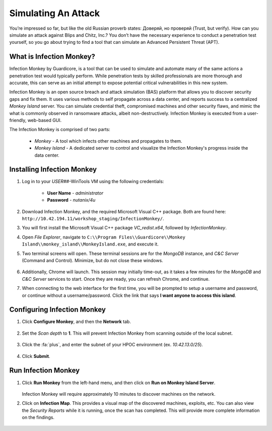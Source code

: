 .. _simulate:

####################
Simulating An Attack 
####################

You’re impressed so far, but like the old Russian proverb states: Доверяй, но проверяй (Trust, but verify). How can you simulate an attack against Blips and Chitz, Inc.? You don’t have the necessary experience to conduct a penetration test yourself, so you go about trying to find a tool that can simulate an Advanced Persistent Threat (APT).

What is Infection Monkey?
=========================

Infection Monkey by Guardicore, is a tool that can be used to simulate and automate many of the same actions a penetration test would typically perform. While penetration tests by skilled professionals are more thorough and accurate, this can serve as an initial attempt to expose potential critical vulnerabilities in this new system.

Infection Monkey is an open source breach and attack simulation (BAS) platform that allows you to discover security gaps and fix them. It uses various methods to self propagate across a data center, and reports success to a centralized *Monkey Island* server. You can simulate credential theft, compromised machines and other security flaws, and mimic the what is commonly observed in ransomware attacks, albeit non-destructively. Infection Monkey is executed from a user-friendly, web-based GUI.

The Infection Monkey is comprised of two parts:

   - *Monkey* - A tool which infects other machines and propagates to them.
   - *Monkey Island* - A dedicated server to control and visualize the Infection Monkey's progress inside the data center.

Installing Infection Monkey
===========================

#. Log in to your *USER##*\-WinTools VM using the following credentials:

      - **User Name** - `administrator`
      - **Password**  - `nutanix/4u`

#. Download Infection Monkey, and the required Microsoft Visual C++ package. Both are found here: ``http://10.42.194.11/workshop_staging/InfectionMonkey/``.
 
#. You will first install the Microsoft Visual C++ package *VC_redist.x64*, followed by *InfectionMonkey*.

#. Open *File Explorer*, navigate to ``C:\\Program Files\\Guardicore\\Monkey Island\\monkey_island\\MonkeyIsland.exe``, and execute it.

#. Two terminal screens will open. These terminal sessions are for the *MongoDB* instance, and *C&C Server* (Command and Control). Minimize, but do not close these windows.

   .. figure:: images/image012.png

#. Additionally, Chrome will launch. This session may initially time-out, as it takes a few minutes for the *MongoDB* and *C&C Server* services to start. Once they are ready, you can refresh Chrome, and continue.

#. When connecting to the web interface for the first time, you will be prompted to setup a username and password, or continue without a username/password. Click the link that says **I want anyone to access this island**.

Configuring Infection Monkey
============================

#. Click **Configure Monkey**, and then the **Network** tab.

   .. figure:: images/image016.png

#. Set the *Scan depth* to **1**. This will prevent Infection Monkey from scanning outside of the local subnet.

   .. figure:: images/image017.png

#. Click the :fa:`plus`, and enter the subnet of your HPOC environment (ex. `10.42.13.0/25`).

   .. figure:: images/image018.png

#. Click **Submit**.
 
.. This will provide enough configuration to get going. Feel free to explore the exploits that will be run, **add any username and passwords** to the **Credentials** section under the **Exploits** tab, add a drop file or command in the **Monkey** tab. There are many options to customize the configuration.

Run Infection Monkey
====================

#. Click **Run Monkey** from the left-hand menu, and then click on **Run on Monkey Island Server**.

   .. figure:: images/image021.png

   Infection Monkey will require approximately 10 minutes to discover machines on the network.

#. Click on **Infection Map**. This provides a visual map of the discovered machines, exploits, etc. You can also view the *Security Reports* while it is running, once the scan has completed. This will provide more complete information on the findings.

   .. figure:: images/image022.png